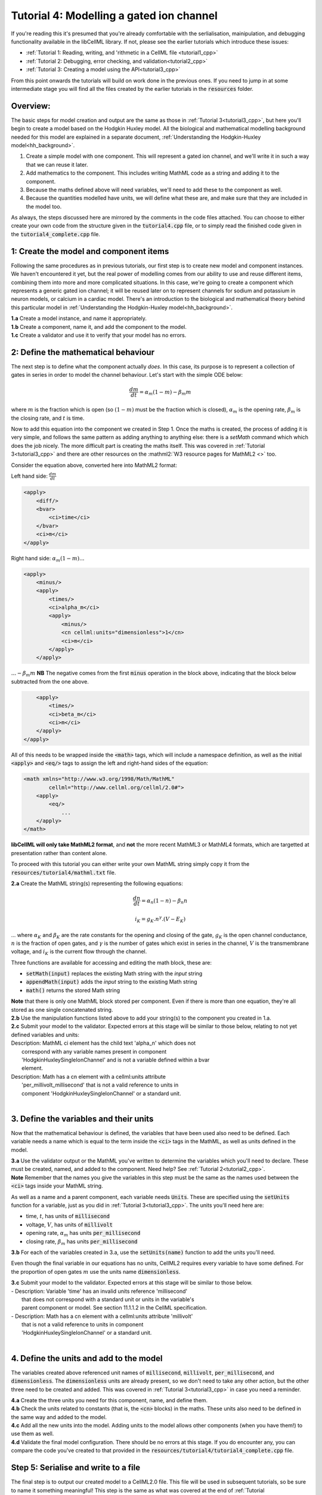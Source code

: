 ..  _tutorial4_cpp:

-----------------------------------------
Tutorial 4: Modelling a gated ion channel
-----------------------------------------

If you're reading this it's presumed that you're already
comfortable with the serlialisation, mainipulation, and debugging functionality
available in the libCellML library.  If not, please see the earlier tutorials
which introduce these issues:

- :ref:`Tutorial 1: Reading, writing, and 'rithmetic in a CellML file
  <tutorial1_cpp>`
- :ref:`Tutorial 2: Debugging, error checking, and validation<tutorial2_cpp>`
- :ref:`Tutorial 3: Creating a model using the API<tutorial3_cpp>`

From this point onwards the tutorials will build on work done in the previous
ones.  If you need to jump in at some intermediate stage
you will find all the files created by the earlier tutorials in the
:code:`resources` folder.

Overview:
---------

The basic steps for model creation and output are the same as those in
:ref:`Tutorial 3<tutorial3_cpp>`, but here you'll begin to create a model based on
the Hodgkin Huxley model. All the biological and mathematical modelling
background needed for this model are explained in a separate document,
:ref:`Understanding the Hodgkin-Huxley model<hh_background>`.

#.  Create a simple model with one component.  This will represent a gated
    ion channel, and we'll write it in such a way that we can reuse it later.
#.  Add mathematics to the component.  This includes writing MathML code as a
    string and adding it to the component.
#.  Because the maths defined above will need variables, we'll need to add
    these to the component as well.
#.  Because the quantities modelled have units, we will define what these are,
    and make sure that they are included in the model too.

As always, the steps discussed here are mirrored by the comments in the code
files attached.  You can choose to either create your own code from the
structure given in the :code:`tutorial4.cpp` file, or to simply read the
finished code given in the :code:`tutorial4_complete.cpp` file.

1: Create the model and component items
---------------------------------------
Following the same procedures as in previous tutorials, our first step is to
create new model and component instances.  We haven't encountered it yet, but
the real power of modelling comes from our ability to use and reuse different
items, combining them into more and more complicated situations.  In this case,
we're going to create a component which represents a generic gated ion channel;
it will be reused later on to represent channels for sodium and potassium in
neuron models, or calcium in a cardiac model.  There's an introduction to the
biological and mathematical theory behind this particular model in
:ref:`Understanding the Hodgkin-Huxley model<hh_background>`.

.. container:: dothis

    **1.a**
    Create a model instance, and name it appropriately.

.. container:: dothis

    **1.b**
    Create a component, name it, and add the component to the model.

.. container:: dothis

    **1.c**
    Create a validator and use it to verify that your model has no errors.

2: Define the mathematical behaviour
------------------------------------
The next step is to define what the component actually *does*.  In this case,
its purpose is to represent a collection of gates in series in order to model
the channel behaviour.  Let's start with the simple ODE below:

.. math::
    \frac{dm}{dt} = \alpha_m (1-m) - \beta_m m

where :math:`m` is the fraction which is open (so :math:`(1-m)` must
be the fraction which is closed), :math:`\alpha_m` is the opening
rate, :math:`\beta_m` is the closing rate, and :math:`t` is time.

Now to add this equation into the component we created in Step 1.
Once the maths is created, the process of adding it is very simple, and follows
the same pattern as adding anything to anything else: there is a `setMath`
command which which does the job nicely.  The more difficult part is creating
the maths itself.  This was covered in :ref:`Tutorial 3<tutorial3_cpp>` and there
are other resources on the :mathml2:`W3 resource pages for MathML2 <>` too.

Consider the equation above, converted here into MathML2 format:

Left hand side: :math:`\frac{dm}{dt}`

.. code-block:: xml

            <apply>
                <diff/>
                <bvar>
                    <ci>time</ci>
                </bvar>
                <ci>m</ci>
            </apply>

Right hand side: :math:`\alpha_m (1-m) ...`

.. code-block:: xml

            <apply>
                <minus/>
                <apply>
                    <times/>
                    <ci>alpha_m</ci>
                    <apply>
                        <minus/>
                        <cn cellml:units="dimensionless">1</cn>
                        <ci>m</ci>
                    </apply>
                </apply>

:math:`... - \beta_m m`  **NB** The negative comes from the first :code:`minus`
operation in the block above, indicating that the block below subtracted
from the one above.

.. code-block:: xml

                <apply>
                    <times/>
                    <ci>beta_m</ci>
                    <ci>m</ci>
                </apply>
            </apply>

All of this needs to be wrapped inside the :code:`<math>` tags, which will
include a namespace definition, as well as the initial :code:`<apply>` and
:code:`<eq/>` tags to assign the left and right-hand sides of the equation:

.. code-block:: xml

    <math xmlns="http://www.w3.org/1998/Math/MathML"
            cellml="http://www.cellml.org/cellml/2.0#">
        <apply>
            <eq/>
                ...
        </apply>
    </math>


.. container:: nb

    **libCellML will only take MathML2 format**, and **not** the more recent
    MathML3 or MathML4 formats, which are targetted at presentation rather
    than content alone.

To proceed with this tutorial you can either write your own MathML string
simply copy it from the :code:`resources/tutorial4/mathml.txt` file.

.. container:: dothis

    **2.a** Create the MathML string(s) representing the following equations:

.. math::
    \frac{dn}{dt} = \alpha_n (1-n) - \beta_n n

    i_K = g_K . n^{\gamma} . (V-E_K)

... where :math:`\alpha_K` and :math:`\beta_K` are the rate constants for the
opening and closing of the gate, :math:`g_K` is the open channel conductance,
:math:`n` is the fraction of open gates, and :math:`\gamma` is the number of
gates which exist in series in the channel, :math:`V` is the transmembrane
voltage, and :math:`i_K` is the current flow through the channel.

Three functions are available for accessing and editing the math block, these
are:

- :code:`setMath(input)` replaces the existing Math string with the `input`
  string
- :code:`appendMath(input)` adds the `input` string to the existing Math string
- :code:`math()` returns the stored Math string

.. container:: nb

    **Note** that there is only one MathML block stored per component. Even if
    there is more than one equation, they're all stored as one single
    concatenated string.

.. container:: dothis

    **2.b** Use the manipulation functions listed above to add your string(s)
    to the component you created in 1.a.

.. container:: dothis

    **2.c** Submit your model to the validator.  Expected errors at this stage
    will be similar to those below, relating to not yet defined variables and
    units:

.. container:: terminal

    | Description: MathML ci element has the child text 'alpha_n' which does not
    |    correspond with any variable names present in component
    |    'HodgkinHuxleySingleIonChannel' and is not a variable defined within a bvar
    |    element.
    | Description: Math has a cn element with a cellml:units attribute
    |    'per_millivolt_millisecond' that is not a valid reference to units in
    |    component 'HodgkinHuxleySingleIonChannel' or a standard unit.
    |

3. Define the variables and their units
---------------------------------------
Now that the mathematical behaviour is defined, the variables that have been
used also need to be defined.  Each variable needs a name which is equal to the
term inside the :code:`<ci>` tags in the MathML, as well as units defined in
the model.

.. container:: dothis

    **3.a** Use the validator output or the MathML you've written to determine
    the variables which you'll need to declare.  These must be created, named, and
    added to the component.  Need help? See :ref:`Tutorial 2<tutorial2_cpp>`.

.. container:: nb

    **Note** Remember that the names you give the variables in this step must be
    the same as the names used between the :code:`<ci>` tags inside your MathML
    string.

As well as a name and a parent component, each variable needs :code:`Units`.
These are specified using the :code:`setUnits` function for a variable, just
as you did in :ref:`Tutorial 3<tutorial3_cpp>`.  The units you'll need here are:

- time, :math:`t`, has units of :code:`millisecond`
- voltage, :math:`V`, has units of :code:`millivolt`
- opening rate, :math:`\alpha_m` has units :code:`per_millisecond`
- closing rate, :math:`\beta_m` has units :code:`per_millisecond`

.. container:: dothis

    **3.b** For each of the variables created in 3.a, use the
    :code:`setUnits(name)` function to add the units you'll need.

Even though the final variable in our equations has no units, CellML2 requires
every variable to have some defined.  For the proportion of open gates
:math:`m` use the units name :code:`dimensionless`.

.. container:: dothis

    **3.c** Submit your model to the validator.  Expected errors at this stage
    will be similar to those below.

.. container:: terminal

    | - Description: Variable 'time' has an invalid units reference 'millisecond'
    |   that does not correspond with a standard unit or units in the variable's
    |   parent component or model. See section 11.1.1.2 in the CellML specification.
    | - Description: Math has a cn element with a cellml:units attribute 'millivolt'
    |   that is not a valid reference to units in component
    |   'HodgkinHuxleySingleIonChannel' or a standard unit.
    |


4. Define the units and add to the model
----------------------------------------

The variables created above referenced unit names of :code:`millisecond`,
:code:`millivolt`, :code:`per_millisecond`, and :code:`dimensionless`.  The
:code:`dimensionless` units are already present, so we don't need to take any
other action, but the other three need to be created and added.  This was
covered in :ref:`Tutorial 3<tutorial3_cpp>` in case you need a reminder.

.. container:: dothis

    **4.a** Create the three units you need for this component, name, and define
    them.

.. container:: dothis

    **4.b** Check the units related to constants (that is, the :code:`<cn>`
    blocks) in the maths.  These units also need to be defined in the same way
    and added to the model.

.. container:: dothis

    **4.c** Add all the new units into the model. Adding units to the model
    allows other components (when you have them!) to use them as well.

.. container:: dothis

    **4.d** Validate the final model configuration.  There should be no errors
    at this stage.  If you do encounter any, you can compare the code you've
    created to that provided in the
    :code:`resources/tutorial4/tutorial4_complete.cpp` file.

Step 5: Serialise and write to a file
-------------------------------------

The final step is to output our created model to a CellML2.0 file.  This file
will be used in subsequent tutorials, so be sure to name it something
meaningful!  This step is the same as what was covered at the end of
:ref:`Tutorial 2<tutorial2_cpp>`; you can refer back to the code and/or
instructions there if you need to.

.. container:: dothis

    **5.a** Create a Printer item and submit your model for serialisation.

.. container:: dothis

    **5.b** Write the serialised string output from the printer to a file.

.. container:: dothis

    **5.c** Go and have a cuppa, you're done!
